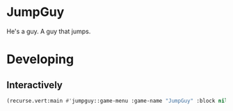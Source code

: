 * JumpGuy
He's a guy. A guy that jumps.
* Developing
** Interactively
#+BEGIN_SRC lisp
(recurse.vert:main #'jumpguy::game-menu :game-name "JumpGuy" :block nil)
#+END_SRC
